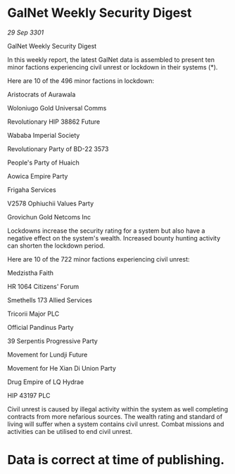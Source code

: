 * GalNet Weekly Security Digest

/29 Sep 3301/

GalNet Weekly Security Digest 
 
In this weekly report, the latest GalNet data is assembled to present ten minor factions experiencing civil unrest or lockdown in their systems (*). 

Here are 10 of the 496 minor factions in lockdown: 

Aristocrats of Aurawala 

Woloniugo Gold Universal Comms 

Revolutionary HIP 38862 Future 

Wababa Imperial Society 

Revolutionary Party of BD-22 3573 

People's Party of Huaich 

Aowica Empire Party 

Frigaha Services 

V2578 Ophiuchii Values Party 

Grovichun Gold Netcoms Inc 

Lockdowns increase the security rating for a system but also have a negative effect on the system's wealth. Increased bounty hunting activity can shorten the lockdown period. 

Here are 10 of the 722 minor factions experiencing civil unrest: 

Medzistha Faith 

HR 1064 Citizens' Forum 

Smethells 173 Allied Services 

Tricorii Major PLC 

Official Pandinus Party 

39 Serpentis Progressive Party 

Movement for Lundji Future 

Movement for He Xian Di Union Party 

Drug Empire of LQ Hydrae 

HIP 43197 PLC 

Civil unrest is caused by illegal activity within the system as well completing contracts from more nefarious sources. The wealth rating and standard of living will suffer when a system contains civil unrest. Combat missions and activities can be utilised to end civil unrest. 

* Data is correct at time of publishing.